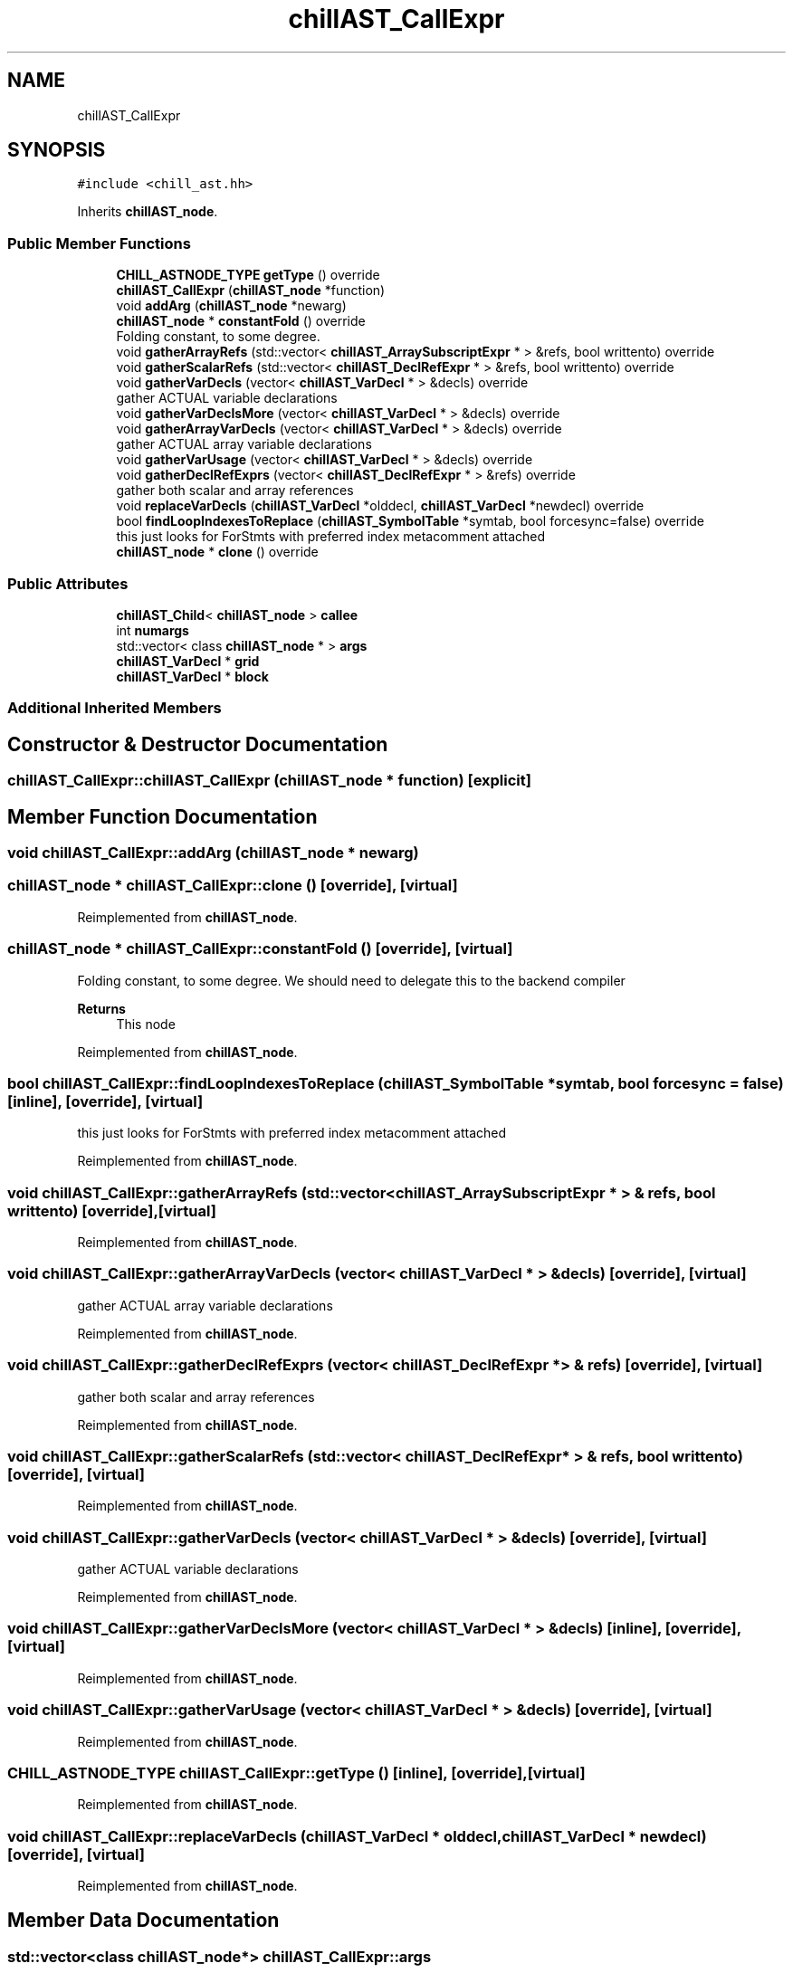 .TH "chillAST_CallExpr" 3 "Sun Jul 12 2020" "My Project" \" -*- nroff -*-
.ad l
.nh
.SH NAME
chillAST_CallExpr
.SH SYNOPSIS
.br
.PP
.PP
\fC#include <chill_ast\&.hh>\fP
.PP
Inherits \fBchillAST_node\fP\&.
.SS "Public Member Functions"

.in +1c
.ti -1c
.RI "\fBCHILL_ASTNODE_TYPE\fP \fBgetType\fP () override"
.br
.ti -1c
.RI "\fBchillAST_CallExpr\fP (\fBchillAST_node\fP *function)"
.br
.ti -1c
.RI "void \fBaddArg\fP (\fBchillAST_node\fP *newarg)"
.br
.ti -1c
.RI "\fBchillAST_node\fP * \fBconstantFold\fP () override"
.br
.RI "Folding constant, to some degree\&. "
.ti -1c
.RI "void \fBgatherArrayRefs\fP (std::vector< \fBchillAST_ArraySubscriptExpr\fP * > &refs, bool writtento) override"
.br
.ti -1c
.RI "void \fBgatherScalarRefs\fP (std::vector< \fBchillAST_DeclRefExpr\fP * > &refs, bool writtento) override"
.br
.ti -1c
.RI "void \fBgatherVarDecls\fP (vector< \fBchillAST_VarDecl\fP * > &decls) override"
.br
.RI "gather ACTUAL variable declarations "
.ti -1c
.RI "void \fBgatherVarDeclsMore\fP (vector< \fBchillAST_VarDecl\fP * > &decls) override"
.br
.ti -1c
.RI "void \fBgatherArrayVarDecls\fP (vector< \fBchillAST_VarDecl\fP * > &decls) override"
.br
.RI "gather ACTUAL array variable declarations "
.ti -1c
.RI "void \fBgatherVarUsage\fP (vector< \fBchillAST_VarDecl\fP * > &decls) override"
.br
.ti -1c
.RI "void \fBgatherDeclRefExprs\fP (vector< \fBchillAST_DeclRefExpr\fP * > &refs) override"
.br
.RI "gather both scalar and array references "
.ti -1c
.RI "void \fBreplaceVarDecls\fP (\fBchillAST_VarDecl\fP *olddecl, \fBchillAST_VarDecl\fP *newdecl) override"
.br
.ti -1c
.RI "bool \fBfindLoopIndexesToReplace\fP (\fBchillAST_SymbolTable\fP *symtab, bool forcesync=false) override"
.br
.RI "this just looks for ForStmts with preferred index metacomment attached "
.ti -1c
.RI "\fBchillAST_node\fP * \fBclone\fP () override"
.br
.in -1c
.SS "Public Attributes"

.in +1c
.ti -1c
.RI "\fBchillAST_Child\fP< \fBchillAST_node\fP > \fBcallee\fP"
.br
.ti -1c
.RI "int \fBnumargs\fP"
.br
.ti -1c
.RI "std::vector< class \fBchillAST_node\fP * > \fBargs\fP"
.br
.ti -1c
.RI "\fBchillAST_VarDecl\fP * \fBgrid\fP"
.br
.ti -1c
.RI "\fBchillAST_VarDecl\fP * \fBblock\fP"
.br
.in -1c
.SS "Additional Inherited Members"
.SH "Constructor & Destructor Documentation"
.PP 
.SS "chillAST_CallExpr::chillAST_CallExpr (\fBchillAST_node\fP * function)\fC [explicit]\fP"

.SH "Member Function Documentation"
.PP 
.SS "void chillAST_CallExpr::addArg (\fBchillAST_node\fP * newarg)"

.SS "\fBchillAST_node\fP * chillAST_CallExpr::clone ()\fC [override]\fP, \fC [virtual]\fP"

.PP
Reimplemented from \fBchillAST_node\fP\&.
.SS "\fBchillAST_node\fP * chillAST_CallExpr::constantFold ()\fC [override]\fP, \fC [virtual]\fP"

.PP
Folding constant, to some degree\&. We should need to delegate this to the backend compiler 
.PP
\fBReturns\fP
.RS 4
This node 
.RE
.PP

.PP
Reimplemented from \fBchillAST_node\fP\&.
.SS "bool chillAST_CallExpr::findLoopIndexesToReplace (\fBchillAST_SymbolTable\fP * symtab, bool forcesync = \fCfalse\fP)\fC [inline]\fP, \fC [override]\fP, \fC [virtual]\fP"

.PP
this just looks for ForStmts with preferred index metacomment attached 
.PP
Reimplemented from \fBchillAST_node\fP\&.
.SS "void chillAST_CallExpr::gatherArrayRefs (std::vector< \fBchillAST_ArraySubscriptExpr\fP * > & refs, bool writtento)\fC [override]\fP, \fC [virtual]\fP"

.PP
Reimplemented from \fBchillAST_node\fP\&.
.SS "void chillAST_CallExpr::gatherArrayVarDecls (vector< \fBchillAST_VarDecl\fP * > & decls)\fC [override]\fP, \fC [virtual]\fP"

.PP
gather ACTUAL array variable declarations 
.PP
Reimplemented from \fBchillAST_node\fP\&.
.SS "void chillAST_CallExpr::gatherDeclRefExprs (vector< \fBchillAST_DeclRefExpr\fP * > & refs)\fC [override]\fP, \fC [virtual]\fP"

.PP
gather both scalar and array references 
.PP
Reimplemented from \fBchillAST_node\fP\&.
.SS "void chillAST_CallExpr::gatherScalarRefs (std::vector< \fBchillAST_DeclRefExpr\fP * > & refs, bool writtento)\fC [override]\fP, \fC [virtual]\fP"

.PP
Reimplemented from \fBchillAST_node\fP\&.
.SS "void chillAST_CallExpr::gatherVarDecls (vector< \fBchillAST_VarDecl\fP * > & decls)\fC [override]\fP, \fC [virtual]\fP"

.PP
gather ACTUAL variable declarations 
.PP
Reimplemented from \fBchillAST_node\fP\&.
.SS "void chillAST_CallExpr::gatherVarDeclsMore (vector< \fBchillAST_VarDecl\fP * > & decls)\fC [inline]\fP, \fC [override]\fP, \fC [virtual]\fP"

.PP
Reimplemented from \fBchillAST_node\fP\&.
.SS "void chillAST_CallExpr::gatherVarUsage (vector< \fBchillAST_VarDecl\fP * > & decls)\fC [override]\fP, \fC [virtual]\fP"

.PP
Reimplemented from \fBchillAST_node\fP\&.
.SS "\fBCHILL_ASTNODE_TYPE\fP chillAST_CallExpr::getType ()\fC [inline]\fP, \fC [override]\fP, \fC [virtual]\fP"

.PP
Reimplemented from \fBchillAST_node\fP\&.
.SS "void chillAST_CallExpr::replaceVarDecls (\fBchillAST_VarDecl\fP * olddecl, \fBchillAST_VarDecl\fP * newdecl)\fC [override]\fP, \fC [virtual]\fP"

.PP
Reimplemented from \fBchillAST_node\fP\&.
.SH "Member Data Documentation"
.PP 
.SS "std::vector<class \fBchillAST_node\fP*> chillAST_CallExpr::args"

.SS "\fBchillAST_VarDecl\fP* chillAST_CallExpr::block"

.SS "\fBchillAST_Child\fP<\fBchillAST_node\fP> chillAST_CallExpr::callee"

.SS "\fBchillAST_VarDecl\fP* chillAST_CallExpr::grid"

.SS "int chillAST_CallExpr::numargs"


.SH "Author"
.PP 
Generated automatically by Doxygen for My Project from the source code\&.
